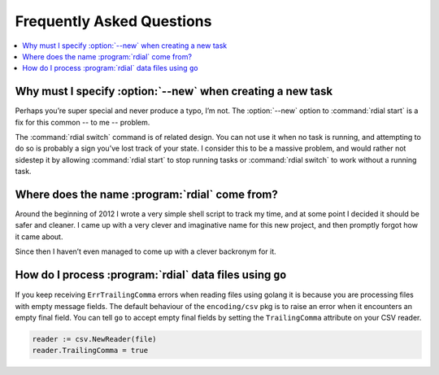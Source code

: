 Frequently Asked Questions
--------------------------

..
    Ask them, and perhaps they’ll become frequent enough to be added here ;)

.. contents::
   :local:

Why must I specify :option:`--new` when creating a new task
'''''''''''''''''''''''''''''''''''''''''''''''''''''''''''

Perhaps you’re super special and never produce a typo, I’m not.  The
:option:`--new` option to :command:`rdial start` is a fix for this common -- to
me -- problem.

The :command:`rdial switch` command is of related design.  You can not use it
when no task is running, and attempting to do so is probably a sign you’ve lost
track of your state.  I consider this to be a massive problem, and would rather
not sidestep it by allowing :command:`rdial start` to stop running tasks or
:command:`rdial switch` to work without a running task.

Where does the name :program:`rdial` come from?
'''''''''''''''''''''''''''''''''''''''''''''''

Around the beginning of 2012 I wrote a very simple shell script to track my
time, and at some point I decided it should be safer and cleaner.  I came up
with a very clever and imaginative name for this new project, and then promptly
forgot how it came about.

Since then I haven’t even managed to come up with a clever backronym for it.

.. Perhaps, Reducing Dedication In Actual Labour?

How do I process :program:`rdial` data files using ``go``
'''''''''''''''''''''''''''''''''''''''''''''''''''''''''

If you keep receiving ``ErrTrailingComma`` errors when reading files using
golang it is because you are processing files with empty message fields.  The
default behaviour of the ``encoding/csv`` pkg is to raise an error when it
encounters an empty final field.  You can tell ``go`` to accept empty final
fields by setting the ``TrailingComma`` attribute on your CSV reader.

.. sourcecode:: go

    reader := csv.NewReader(file)
    reader.TrailingComma = true
